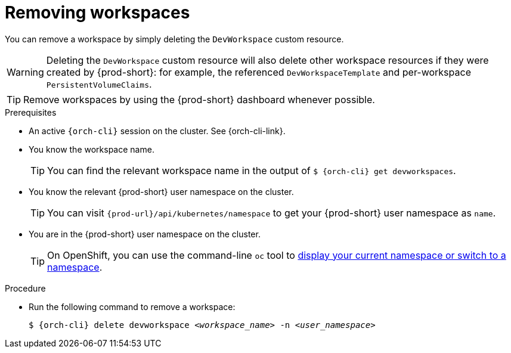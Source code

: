 
[id="removing-workspaces"]
= Removing workspaces

You can remove a workspace by simply deleting the `DevWorkspace` custom resource.

WARNING: Deleting the `DevWorkspace` custom resource will also delete other workspace resources if they were created by {prod-short}: for example, the referenced `DevWorkspaceTemplate` and per-workspace `PersistentVolumeClaims`.

TIP: Remove workspaces by using the {prod-short} dashboard whenever possible.

.Prerequisites

* An active `{orch-cli}` session on the cluster. See {orch-cli-link}.

* You know the workspace name.
+
[TIP]
====
You can find the relevant workspace name in the output of `$ {orch-cli} get devworkspaces`.
====

* You know the relevant {prod-short} user namespace on the cluster.
+
TIP: You can visit `pass:c,a,q[{prod-url}]/api/kubernetes/namespace` to get your {prod-short} user namespace as `name`.

* You are in the {prod-short} user namespace on the cluster.
+
[TIP]
====
On OpenShift, you can use the command-line `oc` tool to link:https://docs.openshift.com/container-platform/latest/cli_reference/openshift_cli/developer-cli-commands.html#oc-project[display your current namespace or switch to a namespace].
====

.Procedure

* Run the following command to remove a workspace:
+
[subs="+quotes,attributes"]
----
$ {orch-cli} delete devworkspace __<workspace_name>__ -n __<user_namespace>__
----
